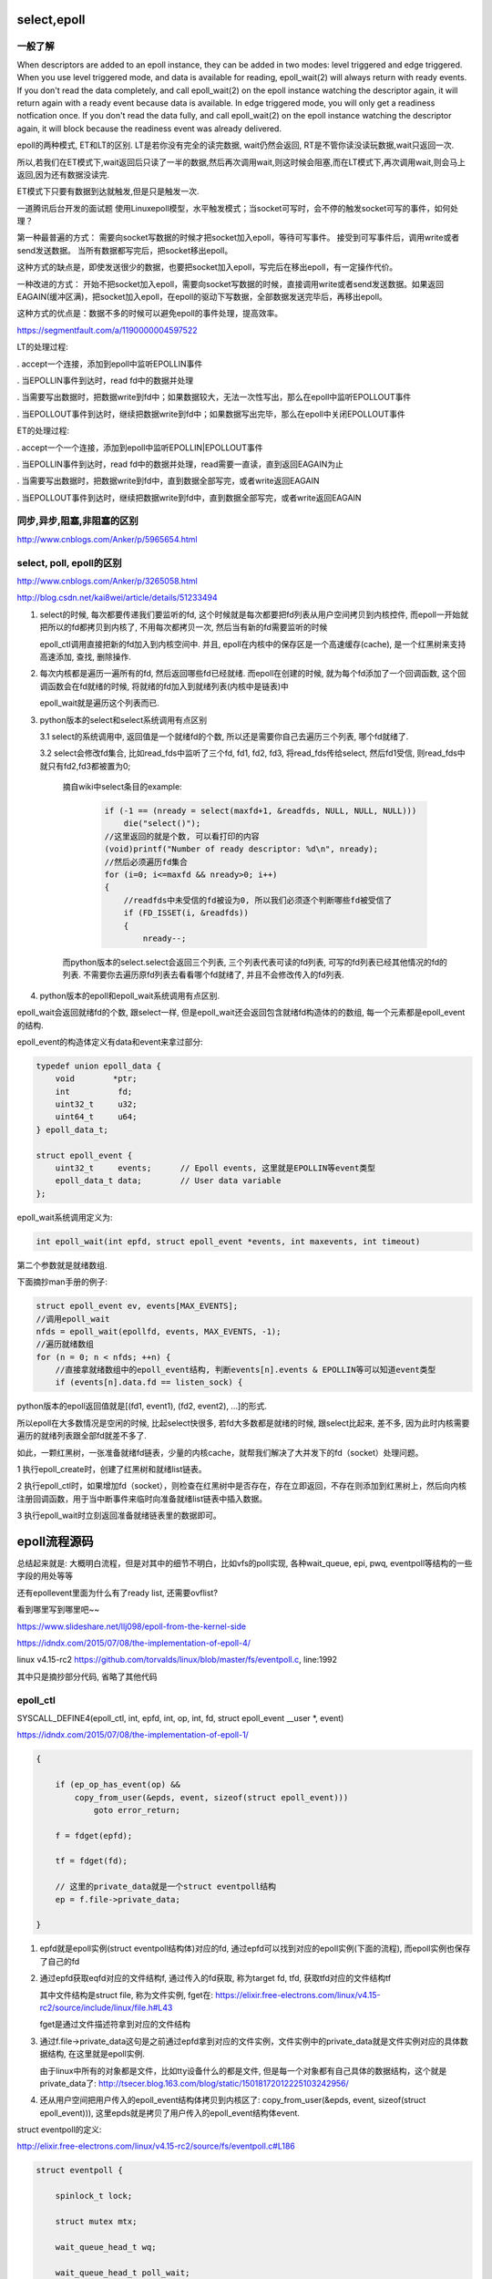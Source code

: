 select,epoll
=============

一般了解
---------

When descriptors are added to an epoll instance, they can be added in two modes: level triggered and edge triggered. When you use level triggered mode, and data is available for reading, epoll_wait(2) will always return with ready events. If you don't read the data completely, and call epoll_wait(2) on the epoll instance watching the descriptor again, it will return again with a ready event because data is available. In edge triggered mode, you will only get a readiness notfication once. If you don't read the data fully, and call epoll_wait(2) on the epoll instance watching the descriptor again, it will block because the readiness event was already delivered.

epoll的两种模式, ET和LT的区别. LT是若你没有完全的读完数据, wait仍然会返回, RT是不管你读没读玩数据,wait只返回一次.

所以,若我们在ET模式下,wait返回后只读了一半的数据,然后再次调用wait,则这时候会阻塞,而在LT模式下,再次调用wait,则会马上返回,因为还有数据没读完.

ET模式下只要有数据到达就触发,但是只是触发一次.

一道腾讯后台开发的面试题
使用Linuxepoll模型，水平触发模式；当socket可写时，会不停的触发socket可写的事件，如何处理？

第一种最普遍的方式：
需要向socket写数据的时候才把socket加入epoll，等待可写事件。
接受到可写事件后，调用write或者send发送数据。
当所有数据都写完后，把socket移出epoll。

这种方式的缺点是，即使发送很少的数据，也要把socket加入epoll，写完后在移出epoll，有一定操作代价。

一种改进的方式：
开始不把socket加入epoll，需要向socket写数据的时候，直接调用write或者send发送数据。如果返回EAGAIN(缓冲区满)，把socket加入epoll，在epoll的驱动下写数据，全部数据发送完毕后，再移出epoll。

这种方式的优点是：数据不多的时候可以避免epoll的事件处理，提高效率。

https://segmentfault.com/a/1190000004597522

LT的处理过程:

. accept一个连接，添加到epoll中监听EPOLLIN事件

. 当EPOLLIN事件到达时，read fd中的数据并处理

. 当需要写出数据时，把数据write到fd中；如果数据较大，无法一次性写出，那么在epoll中监听EPOLLOUT事件

. 当EPOLLOUT事件到达时，继续把数据write到fd中；如果数据写出完毕，那么在epoll中关闭EPOLLOUT事件

ET的处理过程:

. accept一个一个连接，添加到epoll中监听EPOLLIN|EPOLLOUT事件

. 当EPOLLIN事件到达时，read fd中的数据并处理，read需要一直读，直到返回EAGAIN为止

. 当需要写出数据时，把数据write到fd中，直到数据全部写完，或者write返回EAGAIN

. 当EPOLLOUT事件到达时，继续把数据write到fd中，直到数据全部写完，或者write返回EAGAIN

同步,异步,阻塞,非阻塞的区别
--------------------------------

http://www.cnblogs.com/Anker/p/5965654.html

select, poll, epoll的区别
------------------------------

http://www.cnblogs.com/Anker/p/3265058.html

http://blog.csdn.net/kai8wei/article/details/51233494

1. select的时候, 每次都要传递我们要监听的fd, 这个时候就是每次都要把fd列表从用户空间拷贝到内核控件, 而epoll一开始就把所以的fd都拷贝到内核了, 不用每次都拷贝一次, 然后当有新的fd需要监听的时候

   epoll_ctl调用直接把新的fd加入到内核空间中. 并且, epoll在内核中的保存区是一个高速缓存(cache), 是一个红黑树来支持高速添加, 查找, 删除操作.

2. 每次内核都是遍历一遍所有的fd, 然后返回哪些fd已经就绪. 而epoll在创建的时候, 就为每个fd添加了一个回调函数, 这个回调函数会在fd就绪的时候, 将就绪的fd加入到就绪列表(内核中是链表)中

   epoll_wait就是遍历这个列表而已.

3. python版本的select和select系统调用有点区别
   
   3.1 select的系统调用中, 返回值是一个就绪fd的个数, 所以还是需要你自己去遍历三个列表, 哪个fd就绪了.

   3.2 select会修改fd集合, 比如read_fds中监听了三个fd, fd1, fd2, fd3, 将read_fds传给select, 然后fd1受信, 则read_fds中就只有fd2,fd3都被置为0;

       摘自wiki中select条目的example:

        .. code-block:: c

            if (-1 == (nready = select(maxfd+1, &readfds, NULL, NULL, NULL)))
                die("select()");
            //这里返回的就是个数, 可以看打印的内容
            (void)printf("Number of ready descriptor: %d\n", nready);
            //然后必须遍历fd集合
            for (i=0; i<=maxfd && nready>0; i++)
            {
                //readfds中未受信的fd被设为0, 所以我们必须逐个判断哪些fd被受信了
                if (FD_ISSET(i, &readfds))
                {
                    nready--;
      
       而python版本的select.select会返回三个列表, 三个列表代表可读的fd列表, 可写的fd列表已经其他情况的fd的列表.
       不需要你去遍历原fd列表去看看哪个fd就绪了, 并且不会修改传入的fd列表.

4. python版本的epoll和epoll_wait系统调用有点区别.

epoll_wait会返回就绪fd的个数, 跟select一样, 但是epoll_wait还会返回包含就绪fd构造体的的数组, 每一个元素都是epoll_event的结构.

epoll_event的构造体定义有data和event来拿过部分:

.. code-block:: c

    typedef union epoll_data {
        void        *ptr;
        int          fd;
        uint32_t     u32;
        uint64_t     u64;
    } epoll_data_t;

    struct epoll_event {
        uint32_t     events;      // Epoll events, 这里就是EPOLLIN等event类型
        epoll_data_t data;        // User data variable
    };

epoll_wait系统调用定义为:

.. code-block:: c

    int epoll_wait(int epfd, struct epoll_event *events, int maxevents, int timeout)

第二个参数就是就绪数组.

下面摘抄man手册的例子:

.. code-block:: c

   struct epoll_event ev, events[MAX_EVENTS];
   //调用epoll_wait
   nfds = epoll_wait(epollfd, events, MAX_EVENTS, -1);
   //遍历就绪数组 
   for (n = 0; n < nfds; ++n) {
       //直接拿就绪数组中的epoll_event结构, 判断events[n].events & EPOLLIN等可以知道event类型
       if (events[n].data.fd == listen_sock) {

python版本的epoll返回值就是[(fd1, event1), (fd2, event2), ...]的形式.
        
所以epoll在大多数情况是空闲的时候, 比起select快很多, 若fd大多数都是就绪的时候, 跟select比起来, 差不多, 因为此时内核需要遍历的就绪列表跟全部fd就差不多了.

如此，一颗红黑树，一张准备就绪fd链表，少量的内核cache，就帮我们解决了大并发下的fd（socket）处理问题。

1 执行epoll_create时，创建了红黑树和就绪list链表。

2 执行epoll_ctl时，如果增加fd（socket），则检查在红黑树中是否存在，存在立即返回，不存在则添加到红黑树上，然后向内核注册回调函数，用于当中断事件来临时向准备就绪list链表中插入数据。

3 执行epoll_wait时立刻返回准备就绪链表里的数据即可。


epoll流程源码
====================

总结起来就是: 大概明白流程，但是对其中的细节不明白，比如vfs的poll实现, 各种wait_queue, epi, pwq, eventpoll等结构的一些字段的用处等等

还有epollevent里面为什么有了ready list, 还需要ovflist?


看到哪里写到哪里吧~~

https://www.slideshare.net/llj098/epoll-from-the-kernel-side

https://idndx.com/2015/07/08/the-implementation-of-epoll-4/

linux v4.15-rc2 https://github.com/torvalds/linux/blob/master/fs/eventpoll.c, line:1992

其中只是摘抄部分代码, 省略了其他代码


epoll_ctl
---------------

SYSCALL_DEFINE4(epoll_ctl, int, epfd, int, op, int, fd, struct epoll_event __user *, event)

https://idndx.com/2015/07/08/the-implementation-of-epoll-1/

.. code-block:: c

    {

	if (ep_op_has_event(op) &&
	    copy_from_user(&epds, event, sizeof(struct epoll_event)))
		goto error_return;
    
        f = fdget(epfd);
        
        tf = fdget(fd);

        // 这里的private_data就是一个struct eventpoll结构
        ep = f.file->private_data;

    }

1. epfd就是epoll实例(struct eventpoll结构体)对应的fd, 通过epfd可以找到对应的epoll实例(下面的流程), 而epoll实例也保存了自己的fd

2. 通过epfd获取eqfd对应的文件结构f, 通过传入的fd获取, 称为target fd, tfd, 获取tfd对应的文件结构tf

   其中文件结构是struct file, 称为文件实例, fget在: https://elixir.free-electrons.com/linux/v4.15-rc2/source/include/linux/file.h#L43

   fget是通过文件描述符拿到对应的文件结构

3. 通过f.file->private_data这句是之前通过epfd拿到对应的文件实例，文件实例中的private_data就是文件实例对应的具体数据结构, 在这里就是epoll实例.
   
   由于linux中所有的对象都是文件，比如tty设备什么的都是文件, 但是每一个对象都有自己具体的数据结构，这个就是private_data了: http://tsecer.blog.163.com/blog/static/15018172012225103242956/

4. 还从用户空间把用户传入的epoll_event结构体拷贝到内核区了: copy_from_user(&epds, event, sizeof(struct epoll_event))), 这里epds就是拷贝了用户传入的epoll_event结构体event.

struct eventpoll的定义:

http://elixir.free-electrons.com/linux/v4.15-rc2/source/fs/eventpoll.c#L186

.. code-block:: c

    struct eventpoll {

    	spinlock_t lock;
    
    	struct mutex mtx;
    
    	wait_queue_head_t wq;
    
    	wait_queue_head_t poll_wait;
    
    	struct list_head rdllist;
    
        // 红黑树
    	struct rb_root_cached rbr;
    
    	struct epitem *ovflist;
    
    	struct wakeup_source *ws;
    
    	struct user_struct *user;
    
    	struct file *file;
    
    	int visited;
    	struct list_head visited_list_link;
    
    #ifdef CONFIG_NET_RX_BUSY_POLL
    	unsigned int napi_id;
    #endif
    };



ep_find
-------------

初始化之后, 查找epoll中是否保存了目标fd

epoll实例中保存了一颗红黑树(ep.rbr), 用于快速查找

.. code-block:: c

    {
        ep = f.file->private_data;

        epi = ep_find(ep, tf.file, fd);
    }

其中ep_find定义为:  

.. code-block:: c

    static struct epitem *ep_find(struct eventpoll *ep, struct file *file, int fd)
    {
    	int kcmp;
    	struct rb_node *rbp;
    	struct epitem *epi, *epir = NULL;
    	struct epoll_filefd ffd;
    
    	ep_set_ffd(&ffd, file, fd);
    	for (rbp = ep->rbr.rb_root.rb_node; rbp; ) {
    		epi = rb_entry(rbp, struct epitem, rbn);
    		kcmp = ep_cmp_ffd(&ffd, &epi->ffd);
    		if (kcmp > 0)
    			rbp = rbp->rb_right;
    		else if (kcmp < 0)
    			rbp = rbp->rb_left;
    		else {
    			epir = epi;
    			break;
    		}
    	}
    
    	return epir;
    }

红黑树保存的是epitem这个结构体: https://elixir.free-electrons.com/linux/v4.15-rc2/source/fs/eventpoll.c#L142

查找的时候, 构建epitem对应的struct epoll_filefd, 然后比对, struct epoll_filefd定义为:

.. code-block:: c

    struct epoll_filefd {
    	struct file *file;
    	int fd;
    } __packed;

epoll_filefd保存的是文件实例和对应的fd数字, 说白了对比的时候就是用这两个来对比, 对比函数为ep_cmp_ffd:


.. code-block:: c

    static inline int ep_cmp_ffd(struct epoll_filefd *p1,
    			     struct epoll_filefd *p2)
    {
    	return (p1->file > p2->file ? +1:
    	        (p1->file < p2->file ? -1 : p1->fd - p2->fd));
    }

这个函数的意思是( https://idndx.com/2014/09/01/the-implementation-of-epoll-1/ ):

ep_cmp_ffd() first compares the memory address of the struct file, the one with higher address will be considered as "bigger".

首先比对的是文件实例的内存地址, 地址高的就比较大

If the memory address are the same, which is possible since multiple file descriptors could be referring to the same struct file (for example, via dup()), ep_cmp_ffd() will simply consider the file with higher file descriptor number as "bigger". By doing this, it is guaranteed that for any two nonequivalent file descriptor, ep_cmp_ffd() can compare them. And for two file descriptors that are the same, ep_cmp_ffd() will return 0.

如果内存地址一样, 也就是两个文件实例是一样的, 也有可能fd不一样. 这也是可能的, 因为不同的fd可以对应同一个文件实例, 比如dup操作. 然后fd数值大的就比较大.



ep_insert
--------------

https://idndx.com/2014/09/02/the-implementation-of-epoll-2/

.. code-block:: c

    epi = ep_find(ep, tf.file, fd);

    switch (op) {
    	case EPOLL_CTL_ADD:
    		if (!epi) {
    			epds.events |= POLLERR | POLLHUP;
    			error = ep_insert(ep, &epds, tf.file, fd, full_check);
    		} else
    			error = -EEXIST;
    		if (full_check)
    			clear_tfile_check_list();
    		break;
    }


如果在红黑树中没有找到fd, 那么调用ep_insert插入

.. code-block:: c

    static int ep_insert(struct eventpoll *ep, struct epoll_event *event, struct file *tfile, int fd, int full_check)
    {
        
    }


其中先初始化epoll_event对应的struct epitem, 称为epi

.. code-block:: c

    /* Item initialization follow here ... */
    INIT_LIST_HEAD(&epi->rdllink);
    INIT_LIST_HEAD(&epi->fllink);
    INIT_LIST_HEAD(&epi->pwqlist);
    epi->ep = ep;
    ep_set_ffd(&epi->ffd, tfile, fd);
    epi->event = *event;
    epi->nwait = 0;
    epi->next = EP_UNACTIVE_PTR;


然后初始化struct ep_pqueue, 这个ep_pqueue只是wrap一下poll_table和epi:

.. code-block:: c

    //https://elixir.free-electrons.com/linux/v4.15-rc2/source/fs/eventpoll.c#L254
    struct ep_pqueue {
    	poll_table pt;
    	struct epitem *epi;
    };

下面是初始化poll_table的_qproc

.. code-block:: c

    // epq是struct ep_pqueue
    epq.epi = epi;
    // 这一句的作用只是把ep_ptable_queue_proc赋值到poll_table._qproc
    init_poll_funcptr(&epq.pt, ep_ptable_queue_proc);
    
    revents = ep_item_poll(epi, &epq.pt, 1);
    



关于poll_table, 原文讲得我也不是很清楚, 貌似就是一个设计标准, 就是linux kernel vfs中poll(这个poll不是系统调用select, poll那个poll)实现的一部分

然后接着是的ep_item_poll, ep_item_poll里面对调用一个poll_wait的函数, 这个函数会调用poll_table里面的_qproc

.. code-block:: c

    // https://elixir.free-electrons.com/linux/v4.15-rc2/source/fs/eventpoll.c#L877
    static unsigned int ep_item_poll(struct epitem *epi, poll_table *pt, int depth)
    {
        poll_wait(epi->ffd.file, &ep->poll_wait, pt);
    }

poll_wait:

.. code-block:: c

    static inline void poll_wait(struct file * filp, wait_queue_head_t * wait_address, poll_table *p)
    {
    	if (p && p->_qproc && wait_address)
                // 调用poll_table->_qproc
    		p->_qproc(filp, wait_address, p);
    }


之前epi对应的poll_table中绑定的_qproc是ep_ptable_queue_proc, 所以调用的是ep_ptable_queue_proc


.. code-block:: c

    static void ep_ptable_queue_proc(struct file *file, wait_queue_head_t *whead,
    				 poll_table *pt)
    {
    	struct epitem *epi = ep_item_from_epqueue(pt);
        // 初始化一个eppoll_entry对象
    	struct eppoll_entry *pwq;
    
    	if (epi->nwait >= 0 && (pwq = kmem_cache_alloc(pwq_cache, GFP_KERNEL))) {
                // 把ep_poll_callback绑定到pwq->wait->func
    		init_waitqueue_func_entry(&pwq->wait, ep_poll_callback);
                // pwq记住wait_queue_head_t, 这个传入的whead是epoll实例中的poll_wait
    		pwq->whead = whead;
                // pwq记住epoll实例
    		pwq->base = epi;
                // 下面的add_wait_queue和add_wait_queue_exclusive都是把pwq->wait加入到epoll->poll_wait链表中
                // 可以这么简单的理解: 这个pwq加入到了观察列表
                if (epi->event.events & EPOLLEXCLUSIVE)
    			add_wait_queue_exclusive(whead, &pwq->wait);
    		else
    			add_wait_queue(whead, &pwq->wait);
    		list_add_tail(&pwq->llink, &epi->pwqlist);
    		epi->nwait++;
    	} else {
    		/* We have to signal that an error occurred */
    		epi->nwait = -1;
    	}
    }

ep_ptable_queue_proc就是生成一个pwq, 然后加入pwq->wait加入到epoll->poll_wait, 表示开始监听这个pwq, 其中pwq->wait是wait_queue_entry_t, 而

epoll->poll_wait是wait_queue_head_t, 从名字上就知道前者是后面的一个成员(entry). 然后每当这个wait_queue_entry_t被唤醒的时候，调用的就是绑定的

ep_poll_callback, ep_poll_callback会唤醒sleep的epoll_wait的~~

pwq->wait might be the most important thing in the whole epoll implementation because it will be used for:

1. monitoring events happening on that particular monitored file

2. wake up other processes as necessary


然后会把epi加入红黑树

.. code-block:: c

    revents = ep_item_poll(epi, &epq.pt, 1);

    ep_rbtree_insert(ep, epi);


所以, 简单来说, ep_insert的流程是初始化epi, pwq, 然后把pwq绑定到epoll实例的poll_wait这个等待链表中, 然后如果等待链表有成员受信, 则会调用ep_poll_callback, 这个ep_poll_callback会把

受信的epi添加到, epoll实例中的等待列表rdllist和ovflist上, 然后调用epoll_wait的时候检查到rdlist和ovflist不为空, 就是有fd受信, 则拷贝rdlist到用户空间.

这里如果epoll_wait是处于sleep状态, 那么ep_poll_callback被调用的时候会唤醒epoll_wait的, 也就是调用epoll_wait的进程了.


**关于kernel vfs poll实现:**

绑定的ep_poll_callback是在某个fd有事件的时候所调用的回调, 对某个fd进行监视是否有数据是kernel vfs的poll实现, 简单来说就是

在kernel中所有的对象都是文件, 文件有open, read/write, close, poll等接口实现, 然后private_data就是文件对象的具体结构, 比如epoll对应的fd的private_data就是struct eventepoll,

而poll是在文件对象上的一个监视, 系统调用select, poll都会使用到上面的poll实现.


epoll_wait
~~~~~~~~~~~~~~~

https://idndx.com/2014/09/22/the-implementation-of-epoll-3/

.. code-block:: c

    // https://elixir.free-electrons.com/linux/v4.15-rc2/source/fs/eventpoll.c#L2148
    SYSCALL_DEFINE4(epoll_wait, int, epfd, struct epoll_event __user *, events,
    		int, maxevents, int, timeout)
    {
        error = ep_poll(ep, events, maxevents, timeout);
    }

epoll_wait就是先各种初始化, 然后调用ep_poll函数

.. code-block:: c

    // https://elixir.free-electrons.com/linux/v4.15-rc2/source/fs/eventpoll.c#L1736
    static int ep_poll(struct eventpoll *ep, struct epoll_event __user *events,
		   int maxevents, long timeout)
    {

    	if (timeout > 0) {
                //　如果有timeout, 则这里会设置最后的时间
		struct timespec64 end_time = ep_set_mstimeout(timeout);

		slack = select_estimate_accuracy(&end_time);
                // to就是最后的时间了
		to = &expires;
		*to = timespec64_to_ktime(end_time);
	} else if (timeout == 0) {
		/*
		 * Avoid the unnecessary trip to the wait queue loop, if the
		 * caller specified a non blocking operation.
		 */
		timed_out = 1;
		spin_lock_irqsave(&ep->lock, flags);
                // 如果没有timeout, 则会直接去检查是否有event受信
		goto check_events;
	}
        //　接下来有fetch_events和check_events两个代码块
        fetch_events:
        check_events:

    }

**fetch_events:**

.. code-block:: c


    fetch_events:
    
        if (!ep_events_available(ep)) {
        	ep_reset_busy_poll_napi_id(ep);
        
        	/*
        	 * We don't have any available event to return to the caller.
        	 * We need to sleep here, and we will be wake up by
        	 * ep_poll_callback() when events will become available.
        	 */
                // 上面的注释就是说我们要把当前进程设置为TASK_INTERRUPTIBLE, 这样ep_poll_callback可以唤醒等待的进程

                // 这里是把当前进程(current是个全局宏, 表示当前进程)绑定到wait_queue_entry->private中, 这样当前进程就是可以被唤醒了
        	init_waitqueue_entry(&wait, current);
                // 把当前的wait加入到ep->wq中
        	__add_wait_queue_exclusive(&ep->wq, &wait);
        
        	for (;;) {
        		/*
        		 * We don't want to sleep if the ep_poll_callback() sends us
        		 * a wakeup in between. That's why we set the task state
        		 * to TASK_INTERRUPTIBLE before doing the checks.
        		 */
                         // 
                        // 设置进程状态
        		set_current_state(TASK_INTERRUPTIBLE);
        		/*
        		 * Always short-circuit for fatal signals to allow
        		 * threads to make a timely exit without the chance of
        		 * finding more events available and fetching
        		 * repeatedly.
        		 */
        		if (fatal_signal_pending(current)) {
        			res = -EINTR;
        			break;
        		}
                        // 这里回去检查是否有受信的epi, 检查的方式就是!list_empty(&ep->rdllist) || ep->ovflist != EP_UNACTIVE_PTR;
                        // 或者timed_out
        		if (ep_events_available(ep) || timed_out)
        			break;
        		if (signal_pending(current)) {
        			res = -EINTR;
        			break;
        		}
        
        		spin_unlock_irqrestore(&ep->lock, flags);
                        // schedule_hrtimeout_range这里就是sleep的过程了, 返回值是如果过期, 也就是达到了to依然没有被唤醒, 则是1
                        // 如果是被唤醒的话，就EINTR
                        // #define	EINTR		 4	/* Interrupted system call */
        		if (!schedule_hrtimeout_range(to, slack, HRTIMER_MODE_ABS))
        			timed_out = 1;
        
        		spin_lock_irqsave(&ep->lock, flags);
        	}
        
        	__remove_wait_queue(&ep->wq, &wait);
                // 设置当前状态为TASK_RUNNING, 那么可以被调度运行
        	__set_current_state(TASK_RUNNING);
        }


所以fetch_events就是sleep直到超时或者有受信发生


**check_events:**

.. code-block:: c

    check_events:
    	/* Is it worth to try to dig for events ? */
    	eavail = ep_events_available(ep);
    
    	spin_unlock_irqrestore(&ep->lock, flags);
    
    	/*
    	 * Try to transfer events to user space. In case we get 0 events and
    	 * there's still timeout left over, we go trying again in search of
    	 * more luck.
    	 */
    	if (!res && eavail &&
    	    !(res = ep_send_events(ep, events, maxevents)) && !timed_out)
    		goto fetch_events;
    
    	return res;

check_events就是检查是否有受信, 然后把受信发送到用户空间: ep_send_events

ep_send_events回去遍历ready list的

.. code-block:: c

    // https://elixir.free-electrons.com/linux/v4.15-rc2/source/fs/eventpoll.c#L1697
    static int ep_send_events(struct eventpoll *ep,
    			  struct epoll_event __user *events, int maxevents)
    {
    	struct ep_send_events_data esed;
    
    	esed.maxevents = maxevents;
    	esed.events = events;
    
        // 遍历ready list
    	return ep_scan_ready_list(ep, ep_send_events_proc, &esed, 0, false);
    }

ep_poll_callback
-------------------

https://idndx.com/2014/09/22/the-implementation-of-epoll-3/


epoll_wait的唤醒是依赖于ep_poll_callback的(至少代码注释上是这么说的)

.. code-block:: c

    // https://elixir.free-electrons.com/linux/v4.15-rc2/source/fs/eventpoll.c#L1114

    static int ep_poll_callback(wait_queue_entry_t *wait, unsigned mode, int sync, void *key)
    {

        // 下面对把epi添加到ep->ovflist中
        if (unlikely(ep->ovflist != EP_UNACTIVE_PTR)) {
        	if (epi->next == EP_UNACTIVE_PTR) {
        		epi->next = ep->ovflist;
        		ep->ovflist = epi;
        		if (epi->ws) {
        			/*
        			 * Activate ep->ws since epi->ws may get
        			 * deactivated at any time.
        			 */
        			__pm_stay_awake(ep->ws);
        		}
        
        	}
        	goto out_unlock;
        }
        
        /* If this file is already in the ready list we exit soon */
        // 把epi->rdllink加入到ep->rdllist中
        if (!ep_is_linked(&epi->rdllink)) {
        	list_add_tail(&epi->rdllink, &ep->rdllist);
        	ep_pm_stay_awake_rcu(epi);
        }

    }





